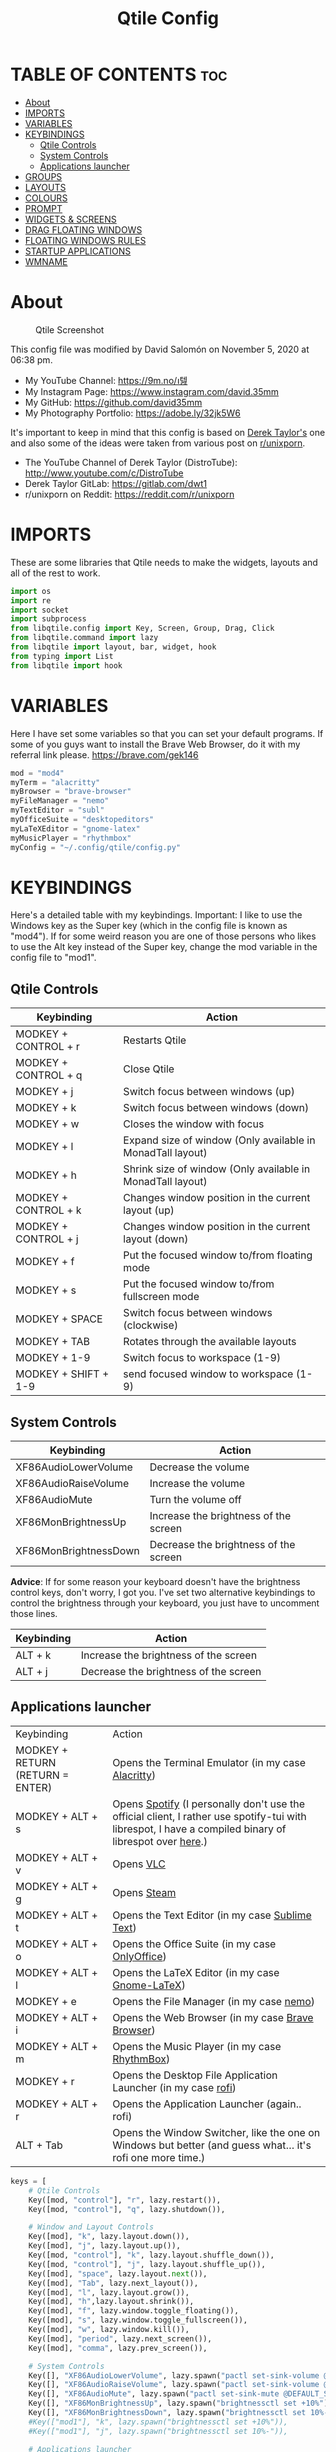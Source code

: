 #+TITLE: Qtile Config
#+PROPERTY: header-args :tangle config.py

* TABLE OF CONTENTS :toc:
- [[#about][About]]
- [[#imports][IMPORTS]]
- [[#variables][VARIABLES]]
- [[#keybindings][KEYBINDINGS]]
  - [[#qtile-controls][Qtile Controls]]
  - [[#system-controls][System Controls]]
  - [[#applications-launcher][Applications launcher]]
- [[#groups][GROUPS]]
- [[#layouts][LAYOUTS]]
- [[#colours][COLOURS]]
- [[#prompt][PROMPT]]
- [[#widgets--screens][WIDGETS & SCREENS]]
- [[#drag-floating-windows][DRAG FLOATING WINDOWS]]
- [[#floating-windows-rules][FLOATING WINDOWS RULES]]
- [[#startup-applications][STARTUP APPLICATIONS]]
- [[#wmname][WMNAME]]

* About
#+CAPTION: Qtile Screenshot
#+ATTR_HTML: :alt Qtile Screenshot :title A Brief Look :align left
[[https://github.com/david35mm/.files/blob/main/.screenshots/qtile.png]]

This config file was modified by David Salomón on November 5, 2020 at 06:38 pm.
- My YouTube Channel: https://9m.no/𑅁텚
- My Instagram Page: https://www.instagram.com/david.35mm
- My GitHub: https://github.com/david35mm
- My Photography Portfolio: https://adobe.ly/32jk5W6

It's important to keep in mind that this config is based on [[https://gitlab.com/dwt1/dotfiles/-/tree/master/.config/qtile][Derek Taylor's]] one and also some of the ideas were taken from various post on [[https://www.reddit.com/r/unixporn/][r/unixporn]].
- The YouTube Channel of Derek Taylor (DistroTube): http://www.youtube.com/c/DistroTube
- Derek Taylor GitLab: https://gitlab.com/dwt1
- r/unixporn on Reddit: https://reddit.com/r/unixporn

* IMPORTS
These are some libraries that Qtile needs to make the widgets, layouts and all of the rest to work.

#+BEGIN_SRC python
import os
import re
import socket
import subprocess
from libqtile.config import Key, Screen, Group, Drag, Click
from libqtile.command import lazy
from libqtile import layout, bar, widget, hook
from typing import List
from libqtile import hook
#+END_SRC

* VARIABLES
Here I have set some variables so that you can set your default programs. If some of you guys want to install the Brave Web Browser, do it with my referral link please. https://brave.com/gek146
#+BEGIN_SRC python
mod = "mod4"
myTerm = "alacritty"
myBrowser = "brave-browser"
myFileManager = "nemo"
myTextEditor = "subl"
myOfficeSuite = "desktopeditors"
myLaTeXEditor = "gnome-latex"
myMusicPlayer = "rhythmbox"
myConfig = "~/.config/qtile/config.py"
#+END_SRC

#+RESULTS:
: None

* KEYBINDINGS
Here's a detailed table with my keybindings.
Important: I like to use the Windows key as the Super key (which in the config file is known as "mod4").
If for some weird reason you are one of those persons who likes to use the Alt key instead of the Super key, change the mod variable in the config file to "mod1".

** Qtile Controls
| Keybinding           | Action                                                     |
|----------------------+------------------------------------------------------------|
| MODKEY + CONTROL + r | Restarts Qtile                                             |
| MODKEY + CONTROL + q | Close Qtile                                                |
| MODKEY + j           | Switch focus between windows (up)                          |
| MODKEY + k           | Switch focus between windows (down)                        |
| MODKEY + w           | Closes the window with focus                               |
| MODKEY + l           | Expand size of window (Only available in MonadTall layout) |
| MODKEY + h           | Shrink size of window (Only available in MonadTall layout) |
| MODKEY + CONTROL + k | Changes window position in the current layout (up)         |
| MODKEY + CONTROL + j | Changes window position in the current layout (down)       |
| MODKEY + f           | Put the focused window to/from floating mode               |
| MODKEY + s           | Put the focused window to/from fullscreen mode             |
| MODKEY + SPACE       | Switch focus between windows (clockwise)                   |
| MODKEY + TAB         | Rotates through the available layouts                      |
| MODKEY + 1-9         | Switch focus to workspace (1-9)                            |
| MODKEY + SHIFT + 1-9 | send focused window to workspace (1-9)                     |

** System Controls
| Keybinding            | Action                                |
|-----------------------+---------------------------------------|
| XF86AudioLowerVolume  | Decrease the volume                   |
| XF86AudioRaiseVolume  | Increase the volume                   |
| XF86AudioMute         | Turn the volume off                   |
| XF86MonBrightnessUp   | Increase the brightness of the screen |
| XF86MonBrightnessDown | Decrease the brightness of the screen |

*Advice*: If for some reason your keyboard doesn't have the brightness control keys, don't worry, I got you. I've set two alternative keybindings to control the brightness through your keyboard, you just have to uncomment those lines.

| Keybinding | Action                                |
|------------+---------------------------------------|
| ALT + k    | Increase the brightness of the screen |
| ALT + j    | Decrease the brightness of the screen |

** Applications launcher
| Keybinding                       | Action                                                                                                                                                |
| MODKEY + RETURN (RETURN = ENTER) | Opens the Terminal Emulator (in my case [[https://github.com/alacritty/alacritty#installation][Alacritty]])                                                                                                    |
| MODKEY + ALT + s                 | Opens [[https://www.spotify.com/co/download/linux][Spotify]] (I personally don't use the official client, I rather use spotify-tui with librespot, I have a compiled binary of librespot over [[https://github.com/david35mm/dotfiles/blob/master/.local/bin/librespot][here]].) |
| MODKEY + ALT + v                 | Opens [[https://www.videolan.org/vlc/#download][VLC]]                                                                                                                                             |
| MODKEY + ALT + g                 | Opens [[https://store.steampowered.com/about][Steam]]                                                                                                                                           |
| MODKEY + ALT + t                 | Opens the Text Editor (in my case [[https://www.sublimetext.com/docs/3/linux_repositories.html][Sublime Text]])                                                                                                       |
| MODKEY + ALT + o                 | Opens the Office Suite (in my case [[https://www.onlyoffice.com/download-desktop.aspx][OnlyOffice]])                                                                                                        |
| MODKEY + ALT + l                 | Opens the LaTeX Editor (in my case [[https://wiki.gnome.org/Apps/GNOME-LaTeX#Installation][Gnome-LaTeX]])                                                                                                       |
| MODKEY + e                       | Opens the File Manager (in my case [[https://github.com/linuxmint/nemo][nemo]])                                                                                                               |
| MODKEY + ALT + i                 | Opens the Web Browser (in my case [[https://brave.com/gek146][Brave Browser]])                                                                                                      |
| MODKEY + ALT + m                 | Opens the Music Player (in my case [[https://wiki.gnome.org/Apps/Rhythmbox][RhythmBox]])                                                                                                         |
| MODKEY + r                       | Opens the Desktop File Application Launcher (in my case [[https://github.com/davatorium/rofi/blob/next/INSTALL.md#install-distribution][rofi]])                                                                                         |
| MODKEY + ALT + r                 | Opens the Application Launcher (again.. rofi)                                                                                                         |
| ALT + Tab                        | Opens the Window Switcher, like the one on Windows but better (and guess what... it's rofi one more time.)                                            |

#+BEGIN_SRC python
keys = [
	# Qtile Controls
	Key([mod, "control"], "r", lazy.restart()),
	Key([mod, "control"], "q", lazy.shutdown()),

	# Window and Layout Controls
	Key([mod], "k", lazy.layout.down()),
	Key([mod], "j", lazy.layout.up()),
	Key([mod, "control"], "k", lazy.layout.shuffle_down()),
	Key([mod, "control"], "j", lazy.layout.shuffle_up()),
	Key([mod], "space", lazy.layout.next()),
	Key([mod], "Tab", lazy.next_layout()),
	Key([mod], "l", lazy.layout.grow()),
	Key([mod], "h",lazy.layout.shrink()),
	Key([mod], "f", lazy.window.toggle_floating()),
	Key([mod], "s", lazy.window.toggle_fullscreen()),
	Key([mod], "w", lazy.window.kill()),
	Key([mod], "period", lazy.next_screen()),
	Key([mod], "comma", lazy.prev_screen()),

	# System Controls
	Key([], "XF86AudioLowerVolume", lazy.spawn("pactl set-sink-volume @DEFAULT_SINK@ -5%")),
	Key([], "XF86AudioRaiseVolume", lazy.spawn("pactl set-sink-volume @DEFAULT_SINK@ +5%")),
	Key([], "XF86AudioMute", lazy.spawn("pactl set-sink-mute @DEFAULT_SINK@ toggle")),
	Key([], "XF86MonBrightnessUp", lazy.spawn("brightnessctl set +10%")),
	Key([], "XF86MonBrightnessDown", lazy.spawn("brightnessctl set 10%-")),
	#Key(["mod1"], "k", lazy.spawn("brightnessctl set +10%")),
	#Key(["mod1"], "j", lazy.spawn("brightnessctl set 10%-")),

	# Applications launcher
	Key(["mod1"], "Tab", lazy.spawn("rofi -show window")),
	Key([mod, "mod1"], "r", lazy.spawn("rofi -show run")),
	Key([mod], "r", lazy.spawn("rofi -show drun")),
	Key([mod], "Return", lazy.spawn(myTerm)),
	Key([mod, "mod1"], "s", lazy.spawn("spotify")),
	Key([mod, "mod1"], "v", lazy.spawn("vlc")),
	Key([mod, "mod1"], "g", lazy.spawn("steam")),
	Key([mod, "mod1"], "t", lazy.spawn(myTextEditor)),
	Key([mod, "mod1"], "o", lazy.spawn(myOfficeSuite)),
	Key([mod, "mod1"], "l", lazy.spawn(myLaTeXEditor)),
	Key([mod], "e", lazy.spawn(myFileManager)),
	Key([mod, "mod1"], "i", lazy.spawn(myBrowser)),
	Key([mod, "mod1"], "m", lazy.spawn(myMusicPlayer)),
]
#+END_SRC

* GROUPS
For some reason Qtile decided to call them groups, but basically they are workspaces.
Feel free to change the names and default layouts on the "group_names" section.

#+BEGIN_SRC python
group_names	=	[("web", {'layout': 'max'}),
				 ("dev", {'layout': 'monadtall'}),
				 ("sys", {'layout': 'bsp'}),
				 ("doc", {'layout': 'bsp'}),
				 ("chat", {'layout': 'monadtall'}),
				 ("game", {'layout': 'max'}),
				 ("media", {'layout': 'max'}),
				 ("gfx", {'layout': 'floating'})]

groups = [Group(name, **kwargs) for name, kwargs in group_names]

for i, (name, kwargs) in enumerate(group_names, 1):
	keys.append(Key([mod], str(i), lazy.group[name].toscreen()))		# Switch to another group
	keys.append(Key([mod, "shift"], str(i), lazy.window.togroup(name)))	# Send current window to another group
#+END_SRC

* LAYOUTS
The layouts are how the windows are going to be positioned on the screen, on "layout_theme" you can set your own defaults.
Also, on the "layouts" section you can uncomment the layouts you want to use and comment the ones you dont want to.

#+BEGIN_SRC python
layout_theme = {"border_width": 2,
				"margin": 4,
				"border_focus": "61AFEF", #colours[6]
				"border_normal": "848484" #colours[2]
				}

layouts = [
	layout.Max(**layout_theme),
	layout.MonadTall(**layout_theme),
	#layout.Tile(shift_windows=True, **layout_theme),
	layout.Bsp(**layout_theme),
	layout.Floating(**layout_theme)
	#layout.MonadWide(**layout_theme),
	#layout.Stack(stacks=2, **layout_theme),
	#layout.Columns(**layout_theme),
	#layout.RatioTile(**layout_theme),
	#layout.VerticalTile(**layout_theme),
	#layout.Matrix(**layout_theme),
	#layout.Zoomy(**layout_theme),
	#layout.Slice(**layout_theme),
	#layout.Stack(num_stacks=2),
]
#+END_SRC

* COLOURS
A set of 9 colours to use in our panel, if you have your own set of colours, this is where you should put them.

#+BEGIN_SRC python
colours = [["#141414", "#141414"], # Background
		   ["#FFFFFF", "#FFFFFF"], # Foreground
		   ["#848484", "#848484"], # Grey Colour
		   ["#E35374", "#E35374"],
		   ["#98C379", "#98C379"],
		   ["#F0C674", "#F0C674"],
		   ["#61AFEF", "#61AFEF"],
		   ["#C678DD", "#C678DD"],
		   ["#56B6BC", "#56B6BC"]]
#+END_SRC

* PROMPT
These are the settings for the Qtile prompt, I prefer to use rofi instead.

#+BEGIN_SRC python
prompt = "{0}@{1}: ".format(os.environ["USER"], socket.gethostname())
#+END_SRC

* WIDGETS & SCREENS
This section configures what you actually see on the screen, the "widget_defaults" section has set to... well... the defaults for all the widgets that you will set. On the "screens" section you set the bar with the widgets that are going to appear on it, you can change the "top" to "bottom" if you want your bar sitting at the bottom of the screen. The widget list that I have defined is mostly oriented to a laptop user. Feel free to add, remove or modify all the widgets that you want, make this config suitable to your needs and liking :)

PD: At the end of this section there's a number 18 floating there all alone and sad, that's the height of the bar in pixels.

#+BEGIN_SRC python
widget_defaults = dict(background= colours[0],
	foreground=colours[1],
	font="SF Pro Text Regular",
	fontsize=12,
	padding=1
	)
extension_defaults = widget_defaults.copy()

screens = [
	Screen(
		top=bar.Bar(
			[
			widget.Sep(
				foreground=colours[0],
				linewidth=4
				),
			widget.Image(
				scale=True,
				mouse_callbacks = {'Button1': lambda qtile: qtile.cmd_spawn("rofi -show drun")},
				filename="~/.config/qtile/py.png"
				),
			widget.Sep(
				foreground=colours[2],
				linewidth=1,
				padding=10
				),
			widget.GroupBox(
				padding=0,
				active=colours[4],
				inactive=colours[6],
				margin=2,
				highlight_method='text',
				this_current_screen_border=colours[7],
				urgent_alert_method='text',
				urgent_border=colours[3],
				urgent_text=colours[3],
				disable_drag=True,
				invert_mouse_wheel=True
				),
			widget.Sep(
				foreground=colours[2],
				linewidth=1,
				padding=10
				),
			widget.CurrentLayout(
				font="SF Pro Text Semibold",
				foreground=colours[7]
				),
			widget.Systray(
				),
			widget.Cmus(
				play_color='FFFFFF',
				noplay_color='C8CACC'
				),
			widget.Sep(
				foreground=colours[2],
				linewidth=1,
				padding=10
				),
			widget.WindowName(
				),
			widget.TextBox(
				font="JetBrainsMono Nerd Font Regular",
				foreground=colours[3],
				fontsize=14,
				padding=0,
				text='﬙ '
				),
			widget.CPU(
				foreground=colours[3],
				mouse_callbacks = {'Button1': lambda qtile: qtile.cmd_spawn(myTerm + ' -e ytop')},
				format='{load_percent}%',
				update_interval=1.0
				),
			widget.Sep(
				foreground=colours[2],
				linewidth=1,
				padding=10
				),
			widget.TextBox(
				font="JetBrainsMono Nerd Font Regular",
				foreground=colours[4],
				fontsize=14,
				padding=0,
				text=' '
				),
			widget.Memory(
				foreground=colours[4],
				mouse_callbacks = {'Button1': lambda qtile: qtile.cmd_spawn(myTerm + ' -e ytop')},
				format='{MemUsed} MB'
				),
			widget.Sep(
				foreground=colours[2],
				linewidth=1,
				padding=10
				),
			widget.TextBox(
				font="JetBrainsMono Nerd Font Regular",
				foreground=colours[5],
				fontsize=14,
				padding=0,
				text=' '
				),
			widget.ThermalSensor(
				foreground=colours[5],
				threshold=80,
				foreground_alert='DE935F',
				tag_sensor="Tctl"
				),
			widget.Sep(
				foreground=colours[2],
				linewidth=1,
				padding=10
				),
			widget.TextBox(
				font="JetBrainsMono Nerd Font Regular",
				foreground=colours[6],
				fontsize=14,
				padding=0,
				text='墳 '
				),
			widget.Volume(
				foreground=colours[6],
				step=5
				),
			widget.Sep(
				foreground=colours[2],
				linewidth=1,
				padding=10
				),
			#widget.Net(
			#	background=colours[7],
			#	interface='enp1s0',
			#	format='NET {down} ↓↑ {up}'
			#	),
			#widget.StockTicker(
			#	apikey='AESKWL5CJVHHJKR5',
			#	url='https://www.alphavantage.co/query?'
			#	),
			widget.TextBox(
				font="JetBrainsMono Nerd Font Regular",
				foreground=colours[7],
				fontsize=14,
				padding=0,
				text=' '
				),
			widget.Battery(
				foreground=colours[7],
				format='{char} {percent:2.0%}',
				low_foreground='DE935F',
				notify_below=20,
				),
			widget.Sep(
				foreground=colours[2],
				linewidth=1,
				padding=10
				),
			widget.Clock(
				foreground=colours[8],
				format='%a %b %d  %I:%M %P    '
				)
			],
			18,
		),
	)
]
#+END_SRC

#+RESULTS:

* DRAG FLOATING WINDOWS
Very descriptive title, if you want to change your current window to floating, press the mod key you've set and then the left click on the mouse. If you want to resize a window press the mod key followed by the right click on the mouse and drag the mouse to the direction you want to resize the window, hope that make sense, if not, sorry for my bad English. And lastly, if one of your floating windows is sitting on top of another one, place the cursor on the window that is below, press the mod key and the key of the scrolling wheel on your mouse in order to bring that window on top.

#+BEGIN_SRC python
mouse = [
	Drag([mod], "Button1", lazy.window.set_position_floating(),
		start=lazy.window.get_position()),
	Drag([mod], "Button3", lazy.window.set_size_floating(),
		start=lazy.window.get_size()),
	Click([mod], "Button2", lazy.window.bring_to_front())
]

dgroups_key_binder = None
dgroups_app_rules = []  # type: List
main = None
follow_mouse_focus = True
bring_front_click = False
cursor_warp = False
#+END_SRC

* FLOATING WINDOWS RULES
These are some rules set to a particular kind of windows that you might want to be always floating such as confirmation dialogs, downloads folder dialogs, and so on.

#+BEGIN_SRC python
floating_layout = layout.Floating(float_rules=[
	{'wmclass': 'confirm'},
	{'wmclass': 'dialog'},
	{'wmclass': 'download'},
	{'wmclass': 'error'},
	{'wmclass': 'file_progress'},
	{'wmclass': 'notification'},
	{'wmclass': 'splash'},
	{'wmclass': 'toolbar'},
	{'wmclass': 'confirmreset'},  # gitk
	{'wmclass': 'makebranch'},  # gitk
	{'wmclass': 'maketag'},  # gitk
	{'wname': 'branchdialog'},  # gitk
	{'wname': 'pinentry'},  # GPG key password entry
	{'wmclass': 'ssh-askpass'},  # ssh-askpass
])
auto_fullscreen = True
focus_on_window_activation = "smart"
#+END_SRC

* STARTUP APPLICATIONS
These little hook runs the autostart.sh file (located on the qtile config folder) only when you log in to Qtile. Inside the autostart file there are two instructions to run nitrogen (to draw a wallpaper) and picom (the compositor). Change the autostart.sh file to your needs and don't forget to make it executable by typing "chmod +x ~/.config/qtile/autostart.sh" on your terminal.

#+BEGIN_SRC python
@hook.subscribe.startup_once
def autostart():
	home = os.path.expanduser('~/.config/qtile/autostart.sh')
	subprocess.call([home])
#+END_SRC

* WMNAME
Some really random stuff.

#+BEGIN_SRC python
# XXX: Gasp! We're lying here. In fact, nobody really uses or cares about this
# string besides java UI toolkits; you can see several discussions on the
# mailing lists, GitHub issues, and other WM documentation that suggest setting
# this string if your java app doesn't work correctly. We may as well just lie
# and say that we're a working one by default.
#
# We choose LG3D to maximize irony: it is a 3D non-reparenting WM written in
# java that happens to be on java's whitelist.
wmname = "LG3D"
#+END_SRC
